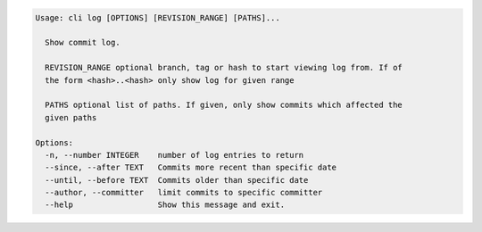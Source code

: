 .. code-block:: bash

	Usage: cli log [OPTIONS] [REVISION_RANGE] [PATHS]...
	
	  Show commit log.
	
	  REVISION_RANGE optional branch, tag or hash to start viewing log from. If of
	  the form <hash>..<hash> only show log for given range
	
	  PATHS optional list of paths. If given, only show commits which affected the
	  given paths
	
	Options:
	  -n, --number INTEGER    number of log entries to return
	  --since, --after TEXT   Commits more recent than specific date
	  --until, --before TEXT  Commits older than specific date
	  --author, --committer   limit commits to specific committer
	  --help                  Show this message and exit.
	
	

